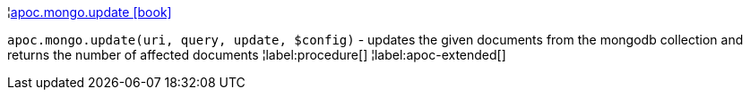 ¦xref::overview/apoc.mongo/apoc.mongo.update.adoc[apoc.mongo.update icon:book[]] +

`apoc.mongo.update(uri, query, update, $config)` - updates the given documents from the mongodb collection and returns the number of affected documents
¦label:procedure[]
¦label:apoc-extended[]
